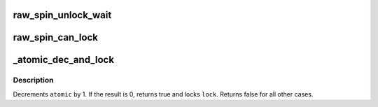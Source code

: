 .. -*- coding: utf-8; mode: rst -*-
.. src-file: include/linux/spinlock.h

.. _`raw_spin_unlock_wait`:

raw_spin_unlock_wait
====================

.. c:function::  raw_spin_unlock_wait( lock)

    wait until the spinlock gets unlocked

    :param  lock:
        the spinlock in question.

.. _`raw_spin_can_lock`:

raw_spin_can_lock
=================

.. c:function::  raw_spin_can_lock( lock)

    would \ :c:func:`raw_spin_trylock`\  succeed?

    :param  lock:
        the spinlock in question.

.. _`_atomic_dec_and_lock`:

_atomic_dec_and_lock
====================

.. c:function:: int _atomic_dec_and_lock(atomic_t *atomic, spinlock_t *lock)

    lock on reaching reference count zero

    :param atomic_t \*atomic:
        the atomic counter

    :param spinlock_t \*lock:
        the spinlock in question

.. _`_atomic_dec_and_lock.description`:

Description
-----------

Decrements \ ``atomic``\  by 1.  If the result is 0, returns true and locks
\ ``lock``\ .  Returns false for all other cases.

.. This file was automatic generated / don't edit.

